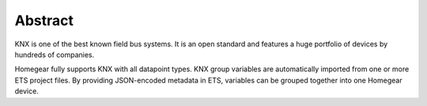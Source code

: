 Abstract
########

KNX is one of the best known field bus systems. It is an open standard and features a huge portfolio of devices by hundreds of companies.

Homegear fully supports KNX with all datapoint types. KNX group variables are automatically imported from one or more ETS project files. By providing JSON-encoded metadata in ETS, variables can be grouped together into one Homegear device.